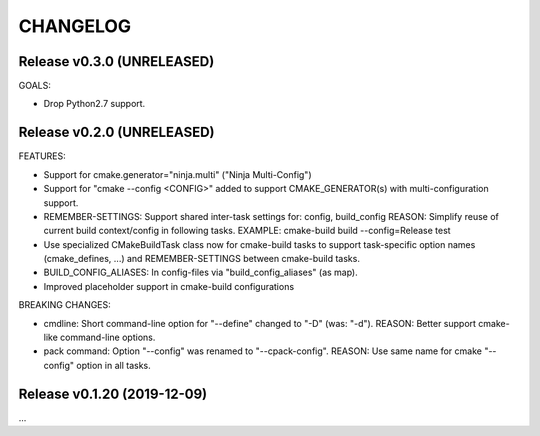 CHANGELOG
===============================================================================

Release v0.3.0 (UNRELEASED)
-------------------------------------------------------------------------------

GOALS:

- Drop Python2.7 support.


Release v0.2.0 (UNRELEASED)
-------------------------------------------------------------------------------

FEATURES:

- Support for cmake.generator="ninja.multi" ("Ninja Multi-Config")
- Support for "cmake --config <CONFIG>" added to support
  CMAKE_GENERATOR(s) with multi-configuration support.

- REMEMBER-SETTINGS: Support shared inter-task settings for: config, build_config
  REASON: Simplify reuse of current build context/config in following tasks.
  EXAMPLE: cmake-build build --config=Release test

- Use specialized CMakeBuildTask class now for cmake-build tasks
  to support task-specific option names (cmake_defines, ...)
  and REMEMBER-SETTINGS between cmake-build tasks.

- BUILD_CONFIG_ALIASES: In config-files via "build_config_aliases" (as map).
- Improved placeholder support in cmake-build configurations

BREAKING CHANGES:

- cmdline: Short command-line option for "--define" changed to "-D" (was: "-d").
  REASON: Better support cmake-like command-line options.

- pack command: Option "--config" was renamed to "--cpack-config".
  REASON: Use same name for cmake "--config" option in all tasks.


Release v0.1.20 (2019-12-09)
-------------------------------------------------------------------------------

...
